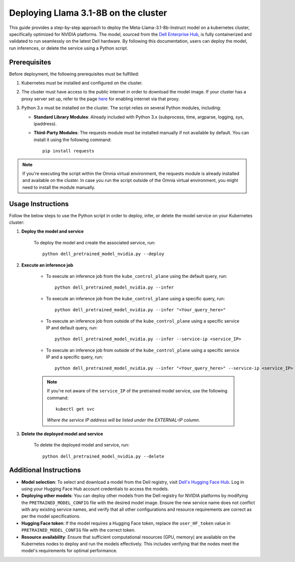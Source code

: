 Deploying Llama 3.1-8B on the cluster
=======================================

This guide provides a step-by-step approach to deploy the Meta-Llama-3.1-8b-Instruct model on a kubernetes cluster, specifically optimized for NVIDIA platforms. The model, sourced from the `Dell Enterprise Hub <https://dell.huggingface.co/>`_, is fully containerized and validated to run seamlessly on the latest Dell hardware. By following this documentation, users can deploy the model, run inferences, or delete the service using a Python script.

Prerequisites
--------------

Before deployment, the following prerequisites must be fulfilled:

1. Kubernetes must be installed and configured on the cluster.

2. The cluster must have access to the public internet in order to download the model image. If your cluster has a proxy server set up, refer to the page `here <../pullimagestonodes.html>`_ for enabling internet via that proxy.

3. Python 3.x must be installed on the cluster. The script relies on several Python modules, including:

   * **Standard Library Modules**: Already included with Python 3.x (subprocess, time, argparse, logging, sys, ipaddress).
   * **Third-Party Modules**: The requests module must be installed manually if not available by default. You can install it using the following command: ::

       pip install requests

.. note:: If you're executing the script within the Omnia virtual environment, the requests module is already installed and available on the cluster. In case you run the script outside of the Omnia virtual environment, you might need to install the module manually.

Usage Instructions
--------------------

Follow the below steps to use the Python script in order to deploy, infer, or delete the model service on your Kubernetes cluster:

1. **Deploy the model and service**

    To deploy the model and create the associated service, run: ::

        python dell_pretrained_model_nvidia.py --deploy

2. **Execute an inference job**

    * To execute an inference job from the ``kube_control_plane`` using the default query, run: ::

        python dell_pretrained_model_nvidia.py --infer

    * To execute an inference job from the ``kube_control_plane`` using a specific query, run: ::

        python dell_pretrained_model_nvidia.py --infer "<Your_query_here>"

    * To execute an inference job from outside of the ``kube_control_plane`` using a specific service IP and default query, run: ::

        python dell_pretrained_model_nvidia.py --infer --service-ip <service_IP>

    * To execute an inference job from outside of the ``kube_control_plane`` using a specific service IP and a specific query, run: ::

        python dell_pretrained_model_nvidia.py --infer "<Your_query_here>" --service-ip <service_IP>

    .. note:: If you're not aware of the ``service_IP`` of the pretrained model service, use the following command: ::

        kubectl get svc

       *Where the service IP address will be listed under the EXTERNAL-IP column.*

3. **Delete the deployed model and service**

    To delete the deployed model and service, run: ::

        python dell_pretrained_model_nvidia.py --delete

Additional Instructions
-------------------------

*  **Model selection**: To select and download a model from the Dell registry, visit `Dell's Hugging Face Hub <https://dell.huggingface.co/>`_. Log in using your Hugging Face Hub account credentials to access the models.
*  **Deploying other models**: You can deploy other models from the Dell registry for NVIDIA platforms by modifying the ``PRETRAINED_MODEL_CONFIG`` file with the desired model image. Ensure the new service name does not conflict with any existing service names, and verify that all other configurations and resource requirements are correct as per the model specifications.
*  **Hugging Face token**: If the model requires a Hugging Face token, replace the ``user_HF_token`` value in ``PRETRAINED_MODEL_CONFIG`` file with the correct token.
*  **Resource availability**: Ensure that sufficient computational resources (GPU, memory) are available on the Kubernetes nodes to deploy and run the models effectively. This includes verifying that the nodes meet the model's requirements for optimal performance.


